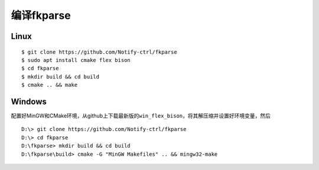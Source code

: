 编译fkparse
===========

Linux
-----

::

   $ git clone https://github.com/Notify-ctrl/fkparse
   $ sudo apt install cmake flex bison
   $ cd fkparse
   $ mkdir build && cd build
   $ cmake .. && make

Windows
-------

配置好MinGW和CMake环境，从github上下载最新版的\ ``win_flex_bison``\ ，将其解压缩并设置好环境变量，然后

::

   D:\> git clone https://github.com/Notify-ctrl/fkparse
   D:\> cd fkparse
   D:\fkparse> mkdir build && cd build
   D:\fkparse\build> cmake -G "MinGW Makefiles" .. && mingw32-make
